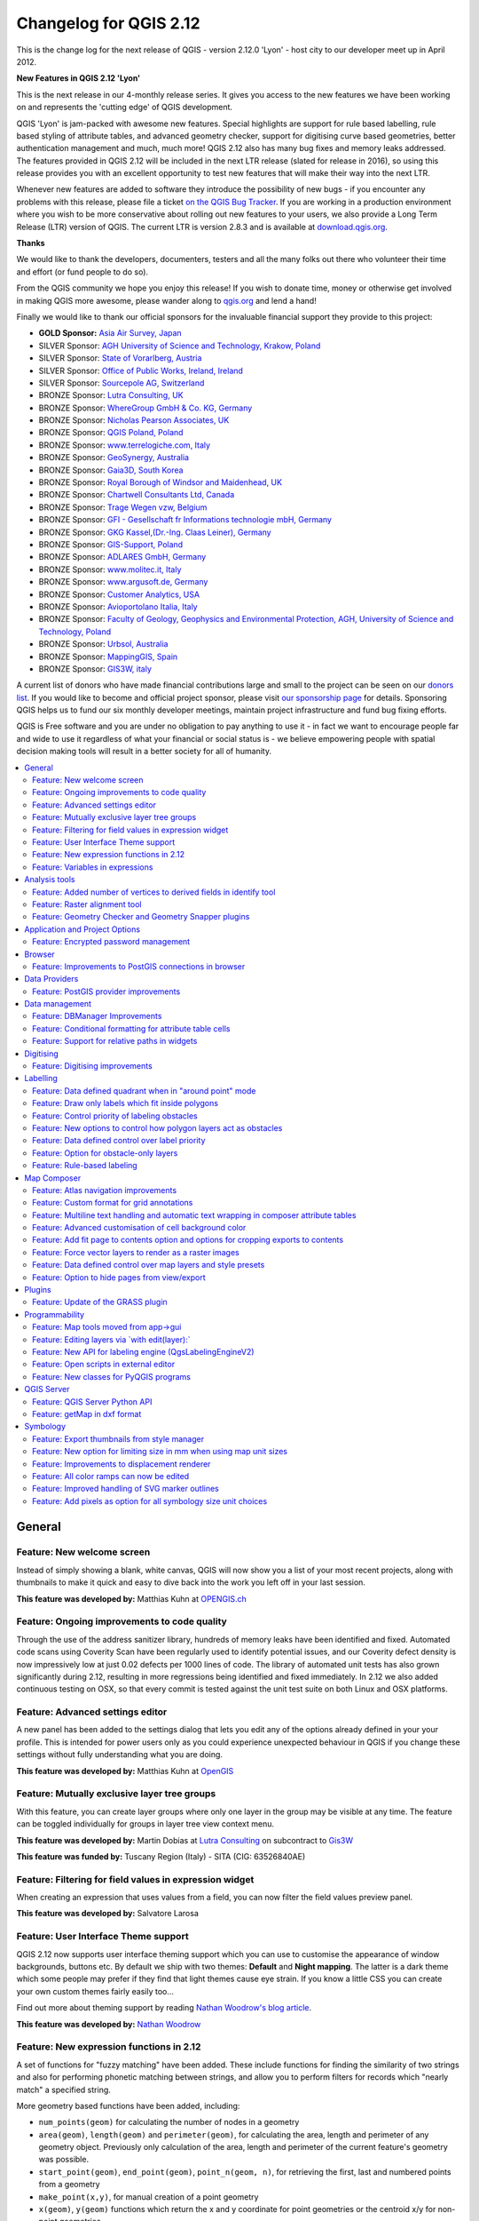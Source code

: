 .. _changelog212:

Changelog for QGIS 2.12
=======================

|image1|


This is the change log for the next release of QGIS - version 2.12.0
'Lyon' - host city to our developer meet up in April 2012.

**New Features in QGIS 2.12 'Lyon'**

This is the next release in our 4-monthly release series. It gives you
access to the new features we have been working on and represents the
'cutting edge' of QGIS development.

QGIS 'Lyon' is jam-packed with awesome new features. Special
highlights are support for rule based labelling, rule based styling of
attribute tables, and advanced geometry checker, support for digitising
curve based geometries, better authentication management and much, much
more! QGIS 2.12 also has many bug fixes and memory leaks addressed. The
features provided in QGIS 2.12 will be included in the next LTR release
(slated for release in 2016), so using this release provides you with an
excellent opportunity to test new features that will make their way into
the next LTR.

Whenever new features are added to software they introduce the
possibility of new bugs - if you encounter any problems with this
release, please file a ticket `on the QGIS Bug
Tracker <http://hub.qgis.org>`__. If you are working in a production
environment where you wish to be more conservative about rolling out new
features to your users, we also provide a Long Term Release (LTR)
version of QGIS. The current LTR is version 2.8.3 and is available at
`download.qgis.org <http://download.qgis.org>`__.

**Thanks**

We would like to thank the developers, documenters, testers and all the
many folks out there who volunteer their time and effort (or fund people
to do so).

From the QGIS community we hope you enjoy this release! If you wish to
donate time, money or otherwise get involved in making QGIS more
awesome, please wander along to `qgis.org <http://qgis.org>`__ and lend
a hand!

Finally we would like to thank our official sponsors for the invaluable
financial support they provide to this project:

-  **GOLD Sponsor:** `Asia Air Survey,
   Japan <http://www.asiaairsurvey.com/>`__
-  SILVER Sponsor: `AGH University of Science and Technology, Krakow,
   Poland <http://www.agh.edu.pl/en>`__
-  SILVER Sponsor: `State of Vorarlberg,
   Austria <http://www.vorarlberg.at/>`__
-  SILVER Sponsor: `Office of Public Works, Ireland,
   Ireland <http://www.opw.ie/>`__
-  SILVER Sponsor: `Sourcepole AG,
   Switzerland <http://www.sourcepole.com/>`__
-  BRONZE Sponsor: `Lutra Consulting,
   UK <http://www.lutraconsulting.co.uk/>`__
-  BRONZE Sponsor: `WhereGroup GmbH & Co. KG,
   Germany <http://wheregroup.com/>`__
-  BRONZE Sponsor: `Nicholas Pearson Associates,
   UK <http://www.npaconsult.co.uk/>`__
-  BRONZE Sponsor: `QGIS Poland, Poland <http://qgis-polska.org/>`__
-  BRONZE Sponsor: `www.terrelogiche.com,
   Italy <http://www.terrelogiche.com/>`__
-  BRONZE Sponsor: `GeoSynergy,
   Australia <http://www.geosynergy.com.au/>`__
-  BRONZE Sponsor: `Gaia3D, South Korea <http://www.gaia3d.com/>`__
-  BRONZE Sponsor: `Royal Borough of Windsor and Maidenhead,
   UK <http://www.rbwm.gov.uk/>`__
-  BRONZE Sponsor: `Chartwell Consultants Ltd,
   Canada <http://www.chartwell-consultants.com/>`__
-  BRONZE Sponsor: `Trage Wegen vzw,
   Belgium <http://www.tragewegen.be/>`__
-  BRONZE Sponsor: `GFI - Gesellschaft fr Informations technologie mbH,
   Germany <http://www.gfi-gis.de/>`__
-  BRONZE Sponsor: `GKG Kassel,(Dr.-Ing. Claas Leiner),
   Germany <http://www.gkg-kassel.de/>`__
-  BRONZE Sponsor: `GIS-Support, Poland <http://www.gis-support.com/>`__
-  BRONZE Sponsor: `ADLARES GmbH, Germany <http://www.adlares.com/>`__
-  BRONZE Sponsor: `www.molitec.it, Italy <http://www.molitec.it/>`__
-  BRONZE Sponsor: `www.argusoft.de, Germany <http://www.argusoft.de>`__
-  BRONZE Sponsor: `Customer Analytics,
   USA <http://www.customeranalytics.com/>`__
-  BRONZE Sponsor: `Avioportolano Italia,
   Italy <http://www.avioportolano.it/>`__
-  BRONZE Sponsor: `Faculty of Geology, Geophysics and Environmental
   Protection, AGH, University of Science and Technology,
   Poland <http://www.wggios.agh.edu.pl/en>`__
-  BRONZE Sponsor: `Urbsol, Australia <http://www.urbsol.com.au/>`__
-  BRONZE Sponsor: `MappingGIS, Spain <http://www.mappinggis.com/>`__
-  BRONZE Sponsor: `GIS3W, italy <http://www.gis3w.it/>`__

A current list of donors who have made financial contributions large
and small to the project can be seen on our `donors
list <http://qgis.org/en/site/about/sponsorship.html#list-of-donors>`__.
If you would like to become and official project sponsor, please visit
`our sponsorship
page <http://qgis.org/en/site/about/sponsorship.html#sponsorship>`__ for
details. Sponsoring QGIS helps us to fund our six monthly developer
meetings, maintain project infrastructure and fund bug fixing efforts.

QGIS is Free software and you are under no obligation to pay anything to
use it - in fact we want to encourage people far and wide to use it
regardless of what your financial or social status is - we believe
empowering people with spatial decision making tools will result in a
better society for all of humanity.

.. contents::
   :local:

General
-------

Feature: New welcome screen
~~~~~~~~~~~~~~~~~~~~~~~~~~~

Instead of simply showing a blank, white canvas, QGIS will now show you
a list of your most recent projects, along with thumbnails to make it
quick and easy to dive back into the work you left off in your last
session.

**This feature was developed by:** Matthias Kuhn at `OPENGIS.ch <http://www.opengis.ch>`__

|image11|

Feature: Ongoing improvements to code quality
~~~~~~~~~~~~~~~~~~~~~~~~~~~~~~~~~~~~~~~~~~~~~

Through the use of the address sanitizer library, hundreds of memory
leaks have been identified and fixed. Automated code scans using
Coverity Scan have been regularly used to identify potential issues, and
our Coverity defect density is now impressively low at just 0.02 defects
per 1000 lines of code. The library of automated unit tests has also
grown significantly during 2.12, resulting in more regressions being
identified and fixed immediately. In 2.12 we also added continuous
testing on OSX, so that every commit is tested against the unit test
suite on both Linux and OSX platforms.

|image12|

Feature: Advanced settings editor
~~~~~~~~~~~~~~~~~~~~~~~~~~~~~~~~~

A new panel has been added to the settings dialog that lets you edit any
of the options already defined in your your profile. This is intended
for power users only as you could experience unexpected behaviour in
QGIS if you change these settings without fully understanding what you
are doing.

**This feature was developed by:** Matthias Kuhn at `OpenGIS <http://www.opengis.ch/>`__

|image13|

Feature: Mutually exclusive layer tree groups
~~~~~~~~~~~~~~~~~~~~~~~~~~~~~~~~~~~~~~~~~~~~~

With this feature, you can create layer groups where only one layer in
the group may be visible at any time. The feature can be toggled
individually for groups in layer tree view context menu.

**This feature was developed by:** Martin Dobias at `Lutra Consulting <http://www.lutraconsulting.co.uk/>`__ on subcontract to `Gis3W <http://www.gis3w.it/>`__

**This feature was funded by:** Tuscany Region (Italy) - SITA (CIG: 63526840AE)

|image14|

Feature: Filtering for field values in expression widget
~~~~~~~~~~~~~~~~~~~~~~~~~~~~~~~~~~~~~~~~~~~~~~~~~~~~~~~~

When creating an expression that uses values from a field, you can now
filter the field values preview panel.

**This feature was developed by:** Salvatore Larosa

|image15|

Feature: User Interface Theme support
~~~~~~~~~~~~~~~~~~~~~~~~~~~~~~~~~~~~~

QGIS 2.12 now supports user interface theming support which you can use
to customise the appearance of window backgrounds, buttons etc. By
default we ship with two themes: **Default** and **Night mapping**. The
latter is a dark theme which some people may prefer if they find that
light themes cause eye strain. If you know a little CSS you can create
your own custom themes fairly easily too...

Find out more about theming support by reading `Nathan Woodrow's blog article <http://nathanw.net/2015/08/29/ui-theme-support-now-core-in-qgis/>`__.

**This feature was developed by:** `Nathan
Woodrow <http://nathanw.net/>`__

|image16|

Feature: New expression functions in 2.12
~~~~~~~~~~~~~~~~~~~~~~~~~~~~~~~~~~~~~~~~~

A set of functions for "fuzzy matching" have been added. These include
functions for finding the similarity of two strings and also for
performing phonetic matching between strings, and allow you to perform
filters for records which "nearly match" a specified string.

More geometry based functions have been added, including:

-  ``num_points(geom)`` for calculating the number of nodes in a
   geometry
-  ``area(geom)``, ``length(geom)`` and ``perimeter(geom)``, for
   calculating the area, length and perimeter of any geometry object.
   Previously only calculation of the area, length and perimeter of the
   current feature's geometry was possible.
-  ``start_point(geom)``, ``end_point(geom)``, ``point_n(geom, n)``, for
   retrieving the first, last and numbered points from a geometry
-  ``make_point(x,y)``, for manual creation of a point geometry
-  ``x(geom)``, ``y(geom)`` functions which return the x and y
   coordinate for point geometries or the centroid x/y for non-point
   geometries

A new ``project_color`` function has been added, which allows you to
retrieve a color from the project's color scheme by name. This lets you
create 'linked colors', where the color of symbol or labeling components
can be bound to a color in the project's color scheme. Update the color
in the scheme, and all the linked colors will be automatically refreshed
to match!

Additionally, some very useful expressions have been ported from the
expressions+ plugin, including:

-  ``color_part``: allows retreival of a specific color component (eg
   red, hue, alpha) from a color
-  ``set_color_part``: allows a specific color component to be
   overridden, eg alter the alpha value (opacity) of a color
-  ``day_of_week``: returns the day of week as a number from a date

Additionally, the context help for expression functions has been
improved for better readability.

|image17|

Feature: Variables in expressions
~~~~~~~~~~~~~~~~~~~~~~~~~~~~~~~~~

You can now define custom variables for use in expressions. Variables
can be defined at the application global level, project level, layer
level and composition level. Just like CSS cascading rules, variables
can be overwritten - eg, a project level variable will overwrite any
application level variables set. You can use these variables to build
text strings or other custom expressions. For example in composer
creating a label with this content:

``This map was made using QGIS [% @qgis_version %].``
``The project file for this map is:  [% @project_path %]``

Will render the label like this:

``This map was made using QGIS 2.12.``
``The project file for this map is:  /gis/qgis-user-conference-2015.qgs``

You can manage global variables from the ``Settings -> Options`` menu,
and project level variables from ``Project properties`` (including
adding your own custom variables).

**This feature was developed by:** `Nyall Dawson <http://nyalldawson.net/>`__

|image18|


Analysis tools
--------------

Feature: Added number of vertices to derived fields in identify tool
~~~~~~~~~~~~~~~~~~~~~~~~~~~~~~~~~~~~~~~~~~~~~~~~~~~~~~~~~~~~~~~~~~~~

Using the identify tool on a line feature will now show the number of
vertices in the feature as an additional derived attribute.

Feature: Raster alignment tool
~~~~~~~~~~~~~~~~~~~~~~~~~~~~~~

This new tool in qgis\_analysis library is able to take several rasters
as input and:

-  reproject to the same CRS
-  resample to the same cell size and offset in the grid
-  clip to a region of interest
-  rescale values when required

**This feature was developed by:** Martin Dobias at `Lutra Consulting <http://www.lutraconsulting.co.uk/>`__ on subcontract to `Kartoza <http://kartoza.com/>`__

**This feature was funded by:** `DFAT <http://dfat.gov.au>`__ for the `InaSAFE project <http://inasafe.org/>`__

|image2|

Feature: Geometry Checker and Geometry Snapper plugins
~~~~~~~~~~~~~~~~~~~~~~~~~~~~~~~~~~~~~~~~~~~~~~~~~~~~~~

Two new plugins (which you need to manually enable in the plugin
manager) are available for validating and correcting geometries. The
**Geometry Checker** plugin (pictured right) will check and correct your
vector dataset for a number of different types of systematic errors and
attempt to resolve them for you. After resolving an error, the error
list is automatically updated so that if, for example, fixing one error
also resolves other errors, all the errors are removed from the issue
list.

With the **Geometry Snapper** tool you can align the edges and vertices
of one vector layer to the edges and vertices of a second layer using a
user defined tolerance.

**This feature was developed by:** Sandro Mani at `Sourcepole
AG <http://www.sourcepole.ch/>`__

**This feature was funded by:** `Canton of
Solothurn <http://www.sogis.so.ch/>`__

|image3|

Application and Project Options
-------------------------------

Feature: Encrypted password management
~~~~~~~~~~~~~~~~~~~~~~~~~~~~~~~~~~~~~~

QGIS 2.12 introduces a new authentication system (see `PR 2330, QEP
14 <https://github.com/dakcarto/QGIS-Enhancement-Proposals/blob/auth-system/qep-14-authentication-system.rst>`__).
Here's what is included:

-  Master-password-encrypted authentication configurations stored in an
   SQLite database
-  Authentication method plugin architecture (like data providers)
-  Basic auth method plugin
-  Basic plugin integrated with PostGIS and OWS provider connections
-  Inline with current username/password setup (still fully functional)
-  SSL server connection configurations (save exceptions or custom
   configs for SSL connection errors)

PKI authentication related:

-  Import extra Certificate Authorities, intermediate cert issuers and
   personal identity bundles
-  Manage certificate components like in Firefox
-  Authentication method plugins for PEM and PKCS#12 bundles on disk,
   and for stored personal identities
-  Integrated with OWS provider connections (PostGIS and other databases
   will take a bit more work)

For shared project scenarios, including a network drive setup, you can
edit the authentication configuration (authcfg) ID to something that is
shared across users.

Since the authcfg ID is embedded in the project file, each user just
needs to make an auth config that has their specific credentials for
that resource, then edit the ID (upon creation of config or after) to
the same ID in the project file. Then, when the resource loads, the same
configuration will be queried on everyone's QGIS, just with their
respective credentials for the authentication method used.

For the Handle Bad Layers dialog, users can Add/Edit/Remove auth configs
within the dialog and have the data source URI updated to match. So, in
the scenario of a shared project, the user could immediately add an
appropriate new auth config (and see exactly what shared authcfg ID
should be used) upon project loading .

Currently, the master password auto-set can be set via Python, or by way
of a custom C++ plugin, on launch setups using a call to
``QgsAuthManager::instance()->setMasterPassword( "mypassword", true )``,
or by QGIS\_AUTH\_PASSWORD\_FILE environment variable to set the path to
a file with the master password.

**Note:** for Server, you can also use QGIS\_AUTH\_DB\_DIR\_PATH to set
the path to a qgis-auth.db directory and QGIS\_AUTH\_PASSWORD\_FILE to
set the path to a file with the master password on the server.

PKI example docs:
https://github.com/dakcarto/QGIS-Enhancement-Proposals/blob/auth-system/extras/auth-system/pkiuser.rst

**This feature was developed by:** Larry Shaffer

**This feature was funded by:** `Boundless Spatial, Inc. <http://boundlessgeo.com/>`__

|image4|

Browser
-------

Feature: Improvements to PostGIS connections in browser
~~~~~~~~~~~~~~~~~~~~~~~~~~~~~~~~~~~~~~~~~~~~~~~~~~~~~~~

The QGIS browser now supports additional functionality for PostGIS
connections, including the ability to **create, rename and delete
schemas**, **support for renaming and truncating layers** and to **copy
tables from one schema to an other**.

**This feature was developed by:** `Nyall Dawson <http://nyalldawson.net/>`__

**Table copying by:** Jürgen Fischer at `norBIT GmbH <http://www.norbit.de/>`__

|image5|

Data Providers
--------------

Feature: PostGIS provider improvements
~~~~~~~~~~~~~~~~~~~~~~~~~~~~~~~~~~~~~~

The following improvements were made to the PostGIS provider:

-  performance improvements for rule based renderer for PostGIS layers
-  added support for compound keys on views

**Compound keys developed by:** Jürgen Fischer at `norBIT GmbH <http://www.norbit.de/>`__

|image6|

Data management
---------------

Feature: DBManager Improvements
~~~~~~~~~~~~~~~~~~~~~~~~~~~~~~~

There have been a number of improvements to the DB Manager tool:

-  In the DB Manager you can now export your data to any OGR supported
   data format instead of the Shapefile only that was available in the
   previous version.
-  Oracle Spatial is now supported in the DBManager
-  When importing data into a table you can use the new **import only
   selected features** option to restrict what will be imported.
-  New query windows are now created as tabs to reduce the number of
   dialogs

|image7|

Feature: Conditional formatting for attribute table cells
~~~~~~~~~~~~~~~~~~~~~~~~~~~~~~~~~~~~~~~~~~~~~~~~~~~~~~~~~

This is a major improvement to QGIS's attribute table rendering support.
You can now style table cells according to rules. For example you can
colour all cells with a population of less than 50 000 in red. The
option is enabled via a new icon on the table toolbar at the top right
of the attribute table window. You can read more about this feature on
`Nathan Woodrow's blog
article <http://nathanw.net/2015/08/20/mixing-a-bit-of-excel-into-qgis-conditional-formatted-table-cells/>`__.

**This feature was developed by:** `Nathan
Woodrow <http://nathanw.net/>`__

|image8|

Feature: Support for relative paths in widgets
~~~~~~~~~~~~~~~~~~~~~~~~~~~~~~~~~~~~~~~~~~~~~~

For the following edit widget types:

-  File Name
-  Photo
-  Web View

If the path which is selected with the file browser is located in the
same directory as the .qgs project file or below, paths are converted to
relative paths. This increases portability of a QGIS project with
multimedia information attached.

**This feature was developed by:** Matthias Kuhn at `OpenGIS <http://www.opengis.ch/>`__

**This feature was funded by:** `Alta ehf <http://www.alta.is/>`__

|image9|

Digitising
----------

Feature: Digitising improvements
~~~~~~~~~~~~~~~~~~~~~~~~~~~~~~~~

In QGIS 2.10 we mentioned that there is a new geometry architecture for
QGIS but that not all features were supported in the digitising tools.
With QGIS 2.12 we now have editing support for the **creation of curves
/ 'circular strings\`**. Note again that you need to be using a data
provider (e.g. PostGIS, GML or WFS) that supports curves. These
improvements to the digitising tools were also added in QGIS 2.12:

-  tool to add circular strings with two points and radius
-  tool to add circular strings with start point, curve point and end
   point
-  allow escape to cancel drawing new features
-  display a node table when editing using node tool, allowing you to
   manually enter the exact x and y coordinates for nodes, as well as
   the z and m values (depending on layer type)

Additionally, more of the geometry editing and modification tools were
updated to work correctly with layers containing z or m dimensions.

**This feature was developed by:** Marco Hugentobler at `Sourcepole AG <http://www.sourcepole.ch/>`__

**This feature was funded by:** `Canton of Solothurn <http://www.sogis.so.ch/>`__

|image10|

Labelling
---------

Feature: Data defined quadrant when in "around point" mode
~~~~~~~~~~~~~~~~~~~~~~~~~~~~~~~~~~~~~~~~~~~~~~~~~~~~~~~~~~

Its now possible to specify a data defined quadrant when a point label
is set to the Around Point placement mode. This allows you to manually
override the quadrant placement for a specific label while allowing the
remaining labels to fall back to automatic placement.

See `this
article <http://nyalldawson.net/2015/07/recent-labelling-improvements-in-qgis-master/>`__
for more details.

**This feature was developed by:** `Nyall Dawson <http://nyalldawson.net/>`__

|image19|

Feature: Draw only labels which fit inside polygons
~~~~~~~~~~~~~~~~~~~~~~~~~~~~~~~~~~~~~~~~~~~~~~~~~~~

An option has been added to polygon layers to only draw labels which fit
completely within polygon features.

**This feature was developed by:** `Nyall Dawson <http://nyalldawson.net/>`__

|image20|

Feature: Control priority of labeling obstacles
~~~~~~~~~~~~~~~~~~~~~~~~~~~~~~~~~~~~~~~~~~~~~~~

In 2.12 it's now possible to specify the priority for labeling
obstacles. This allows you to make labels prefer to overlap features
from certain layers rather than others. The priority can also be data
defined so that certain features are more likely to be covered than
others. You can also use data defined expressions or fields to control
whether a specific feature in layer will act as an obstacle for labels.

**This feature was developed by:** `Nyall Dawson <http://nyalldawson.net/>`__

|image21|

Feature: New options to control how polygon layers act as obstacles
~~~~~~~~~~~~~~~~~~~~~~~~~~~~~~~~~~~~~~~~~~~~~~~~~~~~~~~~~~~~~~~~~~~

New options have been added to control how labels should be placed to
avoid overlapping the features in polygon layers. The options are to
either avoid placing labels over polygon interiors or avoid placing them
over polygon boundaries. Avoiding placing labels over boundaries is
useful for regional boundary layers, where the features cover an entire
area. In this case it's impossible to avoid placing labels within these
features and it looks much better to avoid placing them over the
boundaries between features instead. The result is better cartographic
placement of labels in this situation.

See `this
article <http://nyalldawson.net/2015/07/recent-labelling-improvements-in-qgis-master/>`__
for more details.

**This feature was developed by:** `Nyall Dawson <http://nyalldawson.net/>`__

|image22|

Feature: Data defined control over label priority
~~~~~~~~~~~~~~~~~~~~~~~~~~~~~~~~~~~~~~~~~~~~~~~~~

This often-requested feature allows users to set the priority for
individual labels. In past releases QGIS allowed setting the label
priority for an entire layer, but there was no option to control the
priority of features within a layer. Now, you can use a data defined
expression or field to prioritize labeling certain features over others
within a layer!

See `this
article <http://nyalldawson.net/2015/07/recent-labelling-improvements-in-qgis-master/>`__
for more details

**This feature was developed by:** `Nyall Dawson <http://nyalldawson.net/>`__

|image23|

Feature: Option for obstacle-only layers
~~~~~~~~~~~~~~~~~~~~~~~~~~~~~~~~~~~~~~~~

This allows users to set a layer as just an obstacle for other layer's
labels without rendering any labels of its own. It means that a
non-labelled layer can act as an obstacle for the labels in other
layers, so they will be discouraged from drawing labels over the
features in the obstacle layer, and allows for improved automatic label
placement by preventing overlap of labels and features from other
layers.

In the screenshot you can see that the Streets have the option
"Discourage other labels from covering features in this layer" enabled.
The red labels derived from polygon geometries are thus placed to avoid
intersection with the street axis. You have to enable "Horizontal" or
"Free" on the polygon layer in order to achieve proper results.

Note, that it is also possible to both label a layer, but also act as
obstacle layer, by enabling the checkbox "Discourage labels from
covering features" in the "rendering" tab of the label settings.

See `this
article <http://nyalldawson.net/2015/07/recent-labelling-improvements-in-qgis-master/>`__
for more details.

**This feature was developed by:** `Nyall Dawson <http://nyalldawson.net/>`__

|image24|

Feature: Rule-based labeling
~~~~~~~~~~~~~~~~~~~~~~~~~~~~

Labels on features can now be styled using rules to add even more
control over placement and styling of labels. Just like the rule based
cartographic rendering, label rules can be nested to allow for extremely
flexible styling options. For example you can render labels differently
based on the size of the feature they will be rendered into (as
illustrated in the screenshot).

See
`blogpost <http://www.lutraconsulting.co.uk/blog/2015/10/25/rule-based-labeling/>`__
for more details

**This feature was developed by:** Martin Dobias at `Lutra Consulting <http://www.lutraconsulting.co.uk/>`__ on subcontract to `Gis3W <http://www.gis3w.it/>`__

**This feature was funded by:** Tuscany Region (Italy) - SITA (CIG: 63526840AE)

|image25|

Map Composer
------------

Feature: Atlas navigation improvements
~~~~~~~~~~~~~~~~~~~~~~~~~~~~~~~~~~~~~~

You can now set a field or expression as the "page name" for atlas
compositions. A page number combobox has been added to the atlas
toolbar, which shows both a list of available page numbers and names.
This allows you to jump directly to a specific page within your atlas.

The page name can also be used within symbology and labeling expressions
to allow advanced styling of atlas features based on their page name.

**This feature was developed by:** `Nyall Dawson <http://nyalldawson.net/>`__

|image26|

Feature: Custom format for grid annotations
~~~~~~~~~~~~~~~~~~~~~~~~~~~~~~~~~~~~~~~~~~~

Composer map grid annotations can now be formatted in custom formats,
which are evaluated using the expression engine. Now you utilise
whatever esoteric grid numbering format your maps require!

**This feature was developed by:** `Nyall Dawson <http://nyalldawson.net/>`__

|image27|

Feature: Multiline text handling and automatic text wrapping in composer attribute tables
~~~~~~~~~~~~~~~~~~~~~~~~~~~~~~~~~~~~~~~~~~~~~~~~~~~~~~~~~~~~~~~~~~~~~~~~~~~~~~~~~~~~~~~~~

Composer attribute tables now include full support for multi line
strings. Control over the vertical alignment of text within a cell has
also been added, along with options for wrapping text on certain
characters or automatically calculating text wrapping to fit the size of
columns. To enforce automatic text wrapping with automatic row heights,
set the column width to a fixed size.

**This feature was developed by:** `Nyall Dawson <http://nyalldawson.net/>`__

**This feature was funded by:** `City of Uster <http://gis.uster.ch/>`__

|image28|

Feature: Advanced customisation of cell background color
~~~~~~~~~~~~~~~~~~~~~~~~~~~~~~~~~~~~~~~~~~~~~~~~~~~~~~~~

This change allows users to set differing colors for alternating rows
and columns, first/last row/column and header row within composer
attribute tables.

**This feature was developed by:** `Nyall Dawson <http://nyalldawson.net/>`_

**This feature was funded by:** `Ville de Morges <http://www.morges.ch/>`__

|image29|

Feature: Add fit page to contents option and options for cropping exports to contents
~~~~~~~~~~~~~~~~~~~~~~~~~~~~~~~~~~~~~~~~~~~~~~~~~~~~~~~~~~~~~~~~~~~~~~~~~~~~~~~~~~~~~

A new option has been added in the composition panel to resize a
composition to its contents, with optional extra margins if required.

Composer exports can also be cropped to their contents. If selected,
this option will make the images output by composer include only the
area of the composition with content. There's also an option for margins
to add around the item bounds if required.

If the composition includes a single page, then the output will be sized
to include EVERYTHING on the composition. If it's a multi-page
composition, then each page will be cropped to only include the area of
that page with items.

A new image export options dialog has been added to facilitate this,
which also includes handy shortcuts for overriding the print resolution
or exported image dimensions.

**Sponsored by:** `NIWA <https://www.niwa.co.nz/>`__

**This feature was developed by:** `Nyall Dawson <http://nyalldawson.net/>`__

|image30|

Feature: Force vector layers to render as a raster images
~~~~~~~~~~~~~~~~~~~~~~~~~~~~~~~~~~~~~~~~~~~~~~~~~~~~~~~~~

A new option has been added under the layer properties, rendering tab to
force a vector layer to render as a raster. Extremely detailed layers
(eg polygon layers with a huge number of nodes) can cause composer
exports in PDF/SVG format to be huge as all nodes are included in the
exported file. This can also make the resultant file very slow to work
with or open in external programs. Now, you can force these layers to be
rasterised on a layer-by-layer basis, so that the exported files won't
have to include all the nodes contained in these layers. The end result
is smaller file sizes and PDFs/SVGs which are faster to open.

**This feature was developed by:** `Nyall Dawson <http://nyalldawson.net/>`__

|image31|

Feature: Data defined control over map layers and style presets
~~~~~~~~~~~~~~~~~~~~~~~~~~~~~~~~~~~~~~~~~~~~~~~~~~~~~~~~~~~~~~~

A new data defined control has been added for the map layers and style
presets to show in a composer map. The map layers data defined
expression should result in a \| (pipe) delimited list of layer names
which will be shown in the map, or the style preset data defined
expression should result in the name of an existing style preset.

Using this control over map layers allows for "layer-based" atlases,
where the map layers should change between atlas pages instead of or in
combination with the map extent changing. An example could be an atlas
looping over different administrative units and at the same time looping
over several historic maps or aerial images.

**This feature was developed by:** `Nyall Dawson <http://nyalldawson.net/>`__

**This feature was funded by:** `City of Uster <http://gis.uster.ch/>`__

|image32|

Feature: Option to hide pages from view/export
~~~~~~~~~~~~~~~~~~~~~~~~~~~~~~~~~~~~~~~~~~~~~~

There's now an option to hide the display of pages while editing and
exporting compositions. This option is useful for compositions which
aren't intended for print and are not bound by any preset page sizes.
You can hide the pages, then add and resize items in any way you desire
without the visual distraction of page boundaries!

**Sponsored by:** `NIWA <https://www.niwa.co.nz/>`__

**This feature was developed by:** `Nyall Dawson <http://nyalldawson.net/>`__

Plugins
-------

Feature: Update of the GRASS plugin
~~~~~~~~~~~~~~~~~~~~~~~~~~~~~~~~~~~

The GRASS plugin was updated to enable support for GRASS 7. GRASS layers
can be browsed and loaded from the QGIS browser or browser panel. GRASS
vector data can be edited directly within QGIS. The project contains the
following work packages:

-  Plugin library upgrade and multi version build
-  QGIS browser and browser panel integration
-  Support for mapsets, modules and shell to allow data analysis
-  vector editing

For both GRASS 6 and GRASS 7 users you will find that the integration
between GRASS and QGIS is much more seamless. You can create GRASS
layers directly in the QGIS Browser panel, style GRASS vector layers
using standard QGIS styling tools and use familiar QGIS digitising tools
to create new vector geometries in a GRASS mapset.

See also `QGIS GRASS Plugin Upgrade project page <http://www.gissula.eu/qgis-grass-plugin-crowdfunding/>`__ and `progress report <http://www.gissula.eu/qgis-grass-plugin-crowdfunding/progress.html>`__

**This feature was developed by:** `Radim Blazek <http://www.gissula.eu/>`__

**This feature was funded by:** Crowd funding, see `project page <http://www.gissula.eu/qgis-grass-plugin-crowdfunding/>`__

|image33|

Programmability
---------------

Feature: Map tools moved from app->gui
~~~~~~~~~~~~~~~~~~~~~~~~~~~~~~~~~~~~~~

This change allows reuse of map tools from within PyQGIS scripts and
Python plugins.

**This feature was developed by:** Matthias Kuhn at `OpenGIS <http://www.opengis.ch/>`__

**This feature was funded by:** `SIGE <http://www.sige.ch/>`__

Feature: Editing layers via \`with edit(layer):\`
~~~~~~~~~~~~~~~~~~~~~~~~~~~~~~~~~~~~~~~~~~~~~~~~~

Example:

::

     from qgis.core import edit

    with edit(layer):
        f=layer.getFeatures().next()
        f[0]=5
        layer.updateFeature(f)

This will automatically call commitChanges() in the end. If any
exception occurs, it will rollBack() all the changes.

**This feature was developed by:** Matthias Kuhn at `OpenGIS <http://www.opengis.ch/>`__

Feature: New API for labeling engine (QgsLabelingEngineV2)
~~~~~~~~~~~~~~~~~~~~~~~~~~~~~~~~~~~~~~~~~~~~~~~~~~~~~~~~~~

The idea is to make the engine more flexible compared to QgsPalLabeling implementation:

  - abstract dealing with text labels / diagrams from the engine itself
  - allow multiple types of labels per layer
  - support custom label providers (e.g. implemented by plugins)
  - make the labeling engine independent from map rendering engine
  - make it easier to auto-test the labeling engine and its components

See `blogpost <http://www.lutraconsulting.co.uk/blog/2015/10/25/rule-based-labeling/>`__ for more details

**This feature was developed by:** Martin Dobias at `Lutra Consulting <http://www.lutraconsulting.co.uk/>`__ on subcontract to `Gis3W <http://www.gis3w.it/>`__

**This feature was funded by:** Tuscany Region (Italy) - SITA (CIG: 63526840AE)

Feature: Open scripts in external editor
~~~~~~~~~~~~~~~~~~~~~~~~~~~~~~~~~~~~~~~~

Pythonistas rejoice - you can now open your scripts in an external
editor using the new button added to the console.

**This feature was developed by:** `Nathan Woodrow <http://nathanw.net/>`__

|image34|

Feature: New classes for PyQGIS programs
~~~~~~~~~~~~~~~~~~~~~~~~~~~~~~~~~~~~~~~~

A new class QgsStringUtils has been added which allows PyQGIS scripts to
utilise the new fuzzy matching algorithms added in 2.12. These include
functions for finding the Levenshtein edit distance between two strings
and for calculating the soundex phonetic representation of a string.
These algorithms have been highly optimized for performance, so they are
ready for you to start fuzzy matching across millions of strings!

**This feature was developed by:** `Nyall Dawson <http://nyalldawson.net/>`__

QGIS Server
-----------

Feature: QGIS Server Python API
~~~~~~~~~~~~~~~~~~~~~~~~~~~~~~~

QGIS Server is now packed as a library with an initial (but growing) API
and Python bindings. With the new API we have a set of Python tests for
the server main component and for the server plugins. Invoking the
server from Python is now as easy as:

::

    from qgis.server import QgsServer
    headers, body =  QgsServer().handleRequest(my_query_string)

For more information see `this article <http://www.itopen.it/qgis-server-binding-news/>`__

**This work has been developed and funded by**: Alessandro Pasotti at `ItOpen <http://www.itopen.it/>`__

Feature: getMap in dxf format
~~~~~~~~~~~~~~~~~~~~~~~~~~~~~

It is now possible to retrieve the result of a GetMap WMS request in DXF
format. It supports the same features and options as available in QGIS
desktop. With the same limitations.

| Sample URL:
|  ``http://yourserver.org/cgi-bin/qgismapserver.fcgi?``
|  ``map=/path/to/your/projectfile.qgs&``
|  ``SERVICE=WMS&``
|  ``VERSION=1.3.0&``
|  ``REQUEST=GetMAP&``
|  ``FORMAT=application/dxf&``
|  ``FORMAT_OPTIONS=SCALE:500;MODE:SYMBOLLAYERSYMBOLOGY&``
|  ``FILE_NAME=youroutputfilename.dxf&``
|  ``CRS=EPSG:EPSG:21781&``
|  ``BBOX=695558.73070825,244430.77224034,697158.88528251,245722.25976142&``
|  ``WIDTH=1042&``
|  ``HEIGHT=841&``
|  ``LAYERS=yourdxfexportlayers``

See also `QGIS server tutorial <http://hub.qgis.org/projects/quantum-gis/wiki/qgis_server_tutorial#DXF-Export%20for%20the%20available%20options>`__
for all the available options.

In the screenshot you see QGIS Web Client on the left with the DXF
export functionality (utilizing QGIS server) and the same extent viewed
in Autodesk TrueView on the right.

**This feature was developed by:** Marco Hugentobler `Sourcepole AG <http://www.sourcepole.ch/>`__

**This feature was funded by:** `City of Uster <http://gis.uster.ch/>`__

|image35|

Symbology
---------

Feature: Export thumbnails from style manager
~~~~~~~~~~~~~~~~~~~~~~~~~~~~~~~~~~~~~~~~~~~~~

Style manager now allows you to export selected style thumbnails as
either SVG or PNG images.

**This feature was developed by:** `Nathan Woodrow <http://nathanw.net/>`__

|image36|

Feature: New option for limiting size in mm when using map unit sizes
~~~~~~~~~~~~~~~~~~~~~~~~~~~~~~~~~~~~~~~~~~~~~~~~~~~~~~~~~~~~~~~~~~~~~

Previously only the option to limit the scale range of the map unit
sizes was available. Now you can also choose to limit the corresponding
rendered size in mm.

|image37|

Feature: Improvements to displacement renderer
~~~~~~~~~~~~~~~~~~~~~~~~~~~~~~~~~~~~~~~~~~~~~~

-  Allow tolerance in mm/pixels for displacement renderer
-  Allow setting transparency for colors
-  Concentric ring placement mode (allows for more compact display than
   only with rings)

**This feature was developed by:** `Nyall Dawson <http://nyalldawson.net/>`__

|image38|

Feature: All color ramps can now be edited
~~~~~~~~~~~~~~~~~~~~~~~~~~~~~~~~~~~~~~~~~~

In QGIS 2.12 "edit" buttons have been added next to every color ramp
choice. This allows you to easily edit an existing color ramp without
having to create a new ramp and overwrite the existing one.

|image39|

Feature: Improved handling of SVG marker outlines
~~~~~~~~~~~~~~~~~~~~~~~~~~~~~~~~~~~~~~~~~~~~~~~~~

QGIS 2.12 fixes a number of issues regarding the handling of outlines
within SVG marker and SVG fill symbols.

Previous versions of QGIS would render the outlines at a significantly
smaller size than set, and drawing SVGs with outline sizes in map units
was broken.

These issues have been fixed in QGIS 2.12, but as a result you may need
to update your project symbology if you've previously set oversized
outlines for your symbols to overcome these bugs. In the image you see
QGIS 2.12 vs QGIS 2.10 SVG markers in the symbol layer dialogs.

|image40|

Feature: Add pixels as option for all symbology size unit choices
~~~~~~~~~~~~~~~~~~~~~~~~~~~~~~~~~~~~~~~~~~~~~~~~~~~~~~~~~~~~~~~~~

For all size input widgets there is now a third option "pixel", next to
"mm" and "map units". This concerns symbol sizes, stroke widths, dash
sizes, offsets, etc. This may help, if you design for screens and not
for print output.

**This feature was developed by:** `Nyall Dawson <http://nyalldawson.net/>`__

|image41|

.. |image0| image:: images/projects/qgis-icon_2.png
.. |image1| image:: images/projects/3648539707d0789903fdfedac3705584f12fa6ac.png
.. |image2| image:: images/entries/c613bb210ba0e85eb3b479ab79cd895827c22602.png
.. |image3| image:: images/entries/319136e65a51c7a8d76adac7aef89806db170c2e.png
.. |image4| image:: images/entries/d6c9305a8dcaea3a5a6c039dec40d50e0caf23ff.png
.. |image5| image:: images/entries/00820dbcf67c97b61154e7e1f41af0397009b548.png
.. |image6| image:: images/entries/bc56564581d97034137956cd27e945b3d3ceb3df.png
.. |image7| image:: images/entries/daa22cc4517b58f2457d78781d4dbab12663ce9d.png
.. |image8| image:: images/entries/ae9afefda043d31ef7718528d506d98e90e7a1f7.png
.. |image9| image:: images/entries/fcf703990b5cb743ffa5cc7778cb151022ff2d20.png
.. |image10| image:: images/entries/215ead2dd5e43e394d47169a7fd82aa5cc08b6b6.png
.. |image11| image:: images/entries/30f2ab32f4ae0d135a26b6a6ddb6705f0f6dd74a.png
.. |image12| image:: images/entries/774d1839283f357009c64811bd000e2f8ad97c7a.png
.. |image13| image:: images/entries/6d59988bf11726192579915cff18f2b81e3f9c8f.png
.. |image14| image:: images/entries/5c68a4deab4d6058d05d3129fec89c6f9abb8530.png
.. |image15| image:: images/entries/5d41174bdf2a059d41824590520857002a70a056.png
.. |image16| image:: images/entries/2ec302b12a3b0db8e7a66465afccb227bc543a3e.png
.. |image17| image:: images/entries/b56f529af78b2d970f057c2c25ba89b87a85ce85.png
.. |image18| image:: images/entries/19aca1d680543a4013c53ba80406bdd5ebff88c5.png
.. |image19| image:: images/entries/27a58b65cf449505c92cc6c8470a93d1f09893a1.png
.. |image20| image:: images/entries/5c8461abe3aa5483c3243c0f145940b0d5fd1310.png
.. |image21| image:: images/entries/f07a082bd4e62f059788c18a9de353107b8bdc44.png
.. |image22| image:: images/entries/e37943c654080e33219acb5e519970cf748c87bf.png
.. |image23| image:: images/entries/bd185cde38420f50fb540d742d178768d28ac577.png
.. |image24| image:: images/entries/de1eae1359ce92045d51c6fa9bc3f014a3f3ae67.png
.. |image25| image:: images/entries/8846f57f0395e7f6b2543a92a5c55b67e8b19923.png
.. |image26| image:: images/entries/bbf6147ef8be9d209fa188d6c524bce9d13d5ba8.png
.. |image27| image:: images/entries/a6cd03594ca802015ef4a5bf7806cc1ce291214b.png
.. |image28| image:: images/entries/db66b56f79949779ea32126bd22f2f1c9d4b55e6.png
.. |image29| image:: images/entries/68266f6b11599dfa226952455ca150448a5d082a.png
.. |image30| image:: images/entries/38572cf4aa662cc4463c2a29f3d5ca38aa382632.png
.. |image31| image:: images/entries/0127fe10ecae31dbcd133492c93f33b0d569dcba.png
.. |image32| image:: images/entries/a8dc3b35df4020897e39c81bd22a469ab5ea6225.png
.. |image33| image:: images/entries/fb9ac25e9ca6c5e4030167e289435e995f5af8f5.png
.. |image34| image:: images/entries/78acf0058f4306bf408a58df3762dff5986633a7.png
.. |image35| image:: images/entries/beb2e9c00102c67ae703eac097ffba8866379609.png
.. |image36| image:: images/entries/8861a040751804f6c2691ee4d93d410efd6d99ac.png
.. |image37| image:: images/entries/b822235ddb09b4184b926bf2e0acc5c892147d0b.png
.. |image38| image:: images/entries/33b5f15429279a7ec75dd1f6a2e01b1a7df789ca.png
.. |image39| image:: images/entries/6ca1426e6e9bfd5500b08fb2185ae50a77258892.png
.. |image40| image:: images/entries/a678d22393345b4fcc07b5bd023babe383151b46.png
.. |image41| image:: images/entries/cbc683061bcc06764361ab79874f1020ccfe8eb7.png
